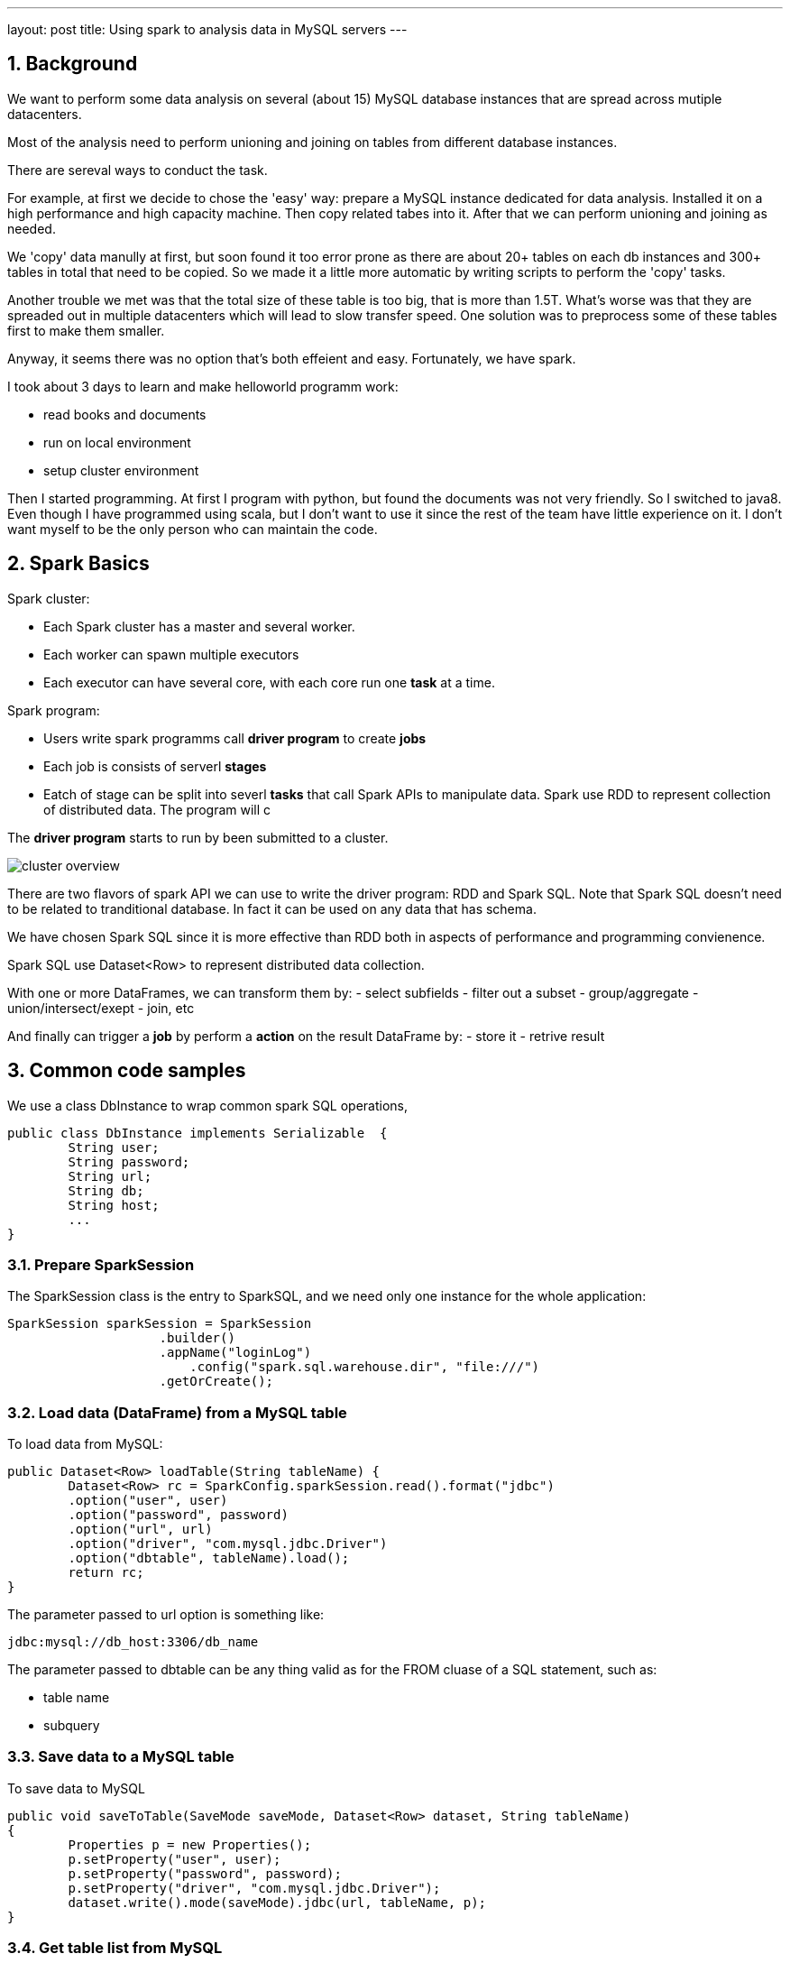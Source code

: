 ---
layout: post
title: Using spark to analysis data in MySQL servers
---

:toc: macro
:toclevels: 4
:sectnums:
:imagesdir: /images
:hp-tags: Spark, MySQL, Java8

toc::[]

== Background

We want to perform some data analysis on several (about 15) MySQL database instances that are spread across mutiple datacenters.

Most of the analysis need to perform unioning and joining on tables from different database instances.

There are sereval ways to conduct the task. 

For example, at first we decide to chose the 'easy' way: prepare a MySQL instance dedicated for data analysis. Installed it on a high performance and high capacity machine. Then copy related tabes into it. After that we can perform unioning and joining as needed.

We 'copy' data manully at first, but soon found it too error prone as there are about 20+ tables on each db instances and 300+ tables in total that need to be copied. So we made it a little more automatic by writing scripts to perform the 'copy' tasks.

Another trouble we met was that the total size of these table is too big, that is more than 1.5T. What's worse was that they are spreaded out in multiple datacenters which will lead to slow transfer speed. One solution was to preprocess some of these tables first to make them smaller.

Anyway, it seems there was no option that's both effeient and easy. Fortunately, we have spark.

I took about 3 days to learn and make helloworld programm work:

- read books and documents
- run on local environment
- setup cluster environment

Then I started programming. At first I program with python, but found the documents was not very friendly. So I switched to java8. Even though I have programmed using scala, but I don't want to use it since the rest of the team have little experience on it. I don't want myself to be the only person who can maintain the code.

== Spark Basics

Spark cluster: 

- Each Spark cluster has a master and several worker. 
- Each worker can spawn multiple executors
- Each executor can have several core, with each core run one *task* at a time.

Spark program:

- Users write spark programms call *driver program* to create *jobs*
- Each job is consists of serverl *stages*
- Eatch of stage can be split into severl *tasks* 
that call Spark APIs to manipulate data. Spark use RDD to represent collection of distributed data. The program will c

The *driver program* starts to run by been submitted to a cluster.

image::http://spark.apache.org/docs/latest/img/cluster-overview.png[]

There are two flavors of spark API we can use to write the driver program: RDD and Spark SQL. Note that Spark SQL doesn't need to be related to tranditional database. In fact it can be used on any data that has schema.

We have chosen Spark SQL since it is more effective than RDD both in aspects of performance and programming convienence.

Spark SQL use Dataset<Row> to represent distributed data collection.


With one or more DataFrames, we can transform them by:
- select subfields
- filter out a subset
- group/aggregate
- union/intersect/exept
- join, etc

And finally can trigger a *job* by perform a *action* on the result DataFrame by:
- store it 
- retrive result 

== Common code samples

We use a class DbInstance to wrap common spark SQL operations, 

[source,]
----
public class DbInstance implements Serializable  {
	String user;
	String password;
	String url;
	String db;
	String host;
	...
}
----

=== Prepare SparkSession


The SparkSession class is the entry to SparkSQL, and we need only one instance for the whole application:
[source,java]
----
SparkSession sparkSession = SparkSession
		    .builder()
		    .appName("loginLog")
			.config("spark.sql.warehouse.dir", "file:///")
		    .getOrCreate();
----

=== Load data (DataFrame) from a MySQL table


To load data from MySQL:
[source,java]
----
public Dataset<Row> loadTable(String tableName) {
	Dataset<Row> rc = SparkConfig.sparkSession.read().format("jdbc")
	.option("user", user)
	.option("password", password)
	.option("url", url)
	.option("driver", "com.mysql.jdbc.Driver")
	.option("dbtable", tableName).load();
	return rc;
}
----

The parameter passed to url option is something like: 
[source,java]
----
jdbc:mysql://db_host:3306/db_name
----

The parameter passed to dbtable can be any thing valid as for the FROM cluase of a SQL statement, such as:

- table name
- subquery

=== Save data to a MySQL table

To save data to MySQL
[source,java]
----
public void saveToTable(SaveMode saveMode, Dataset<Row> dataset, String tableName)
{
	Properties p = new Properties();
	p.setProperty("user", user);
	p.setProperty("password", password);
	p.setProperty("driver", "com.mysql.jdbc.Driver");
	dataset.write().mode(saveMode).jdbc(url, tableName, p);
}
----

=== Get table list from MySQL 

By providing a tableNameMatch String such as 'sampe_table%', getTableList can return a list of talbe names 
[source,]
----
public List<String> getTableList(String tableNameMatch) {
		String tableNamesSQL = "(select table_name from information_schema.tables" +
				" where table_schema='" + this.db + "'" + 
				" and table_name like '"+ tableNameMatch + "') as tables";
		
		Dataset<Row> dsTableList = this.loadTable(tableNamesSQL);
		
		List<Row> listRow = dsTableList.collectAsList();
		
		List<String> listTableName = listRow.stream().map(r -> r.getString(r.fieldIndex("table_name"))).collect(Collectors.toList());
		return listTableName;
	}
----

=== Union similiar tables
[source,]
----
public Optional<Dataset<Row>> getDs_union(String tableNameMatch) {
	List<String> list = getTableList(tableNameMatch);
	
	Stream<String> stream =  list.stream();
	
	Optional< Dataset<Row> > loginLogDsOp = stream.map(name -> {
		Dataset<Row> rc = loadTable("`" + name + "`");
		return rc;
	}).reduce((x, y) -> x.union(y));
	return loginLogDsOp;
}
----

=== Creating empty DataFrame

Each DataFrame need a schema, Spark SQL use StructType to represent schema:
[source,]
----
StructType schema = new StructType(new StructField[]{
					new StructField("uid", DataTypes.LongType, false, Metadata.empty()),
					new StructField("sum_intervalTime", DataTypes.LongType, false, Metadata.empty())
					});
Dataset<Row> emptyDs = SparkConfig.sparkSession.createDataFrame(new ArrayList(), schema);
----

Alternatively, you can use a java bean class to represent schema.

[NOTE]
====
Please note that the order of the StructField is important. If you union two DataFrame with schemas of same set of StructField but different order, spark won't complaint, but the result may be wrong.
====


[source,]
----
Dataset<Row> emptyDs = SparkConfig.sparkSession.createDataFrame(new ArrayList(), MyBean.class);
----
== Some issues I met

.Can't submit to a cluster

There are mainly two reasons why submit fail:
- driver and work can't connect to each other. 
- insufficent resources such as memory and CPU cores.

On my PC, I have several virtual NIC, and only the physiscal one is connectable from the works. But the one NIC chosen by spark by default is a vitual one. And I have to set the SPARK_LOCAL_IP environment variable before submitting.

.Insert to MySQL is slow
Adding the following paramters will greatly boost insert performance
[source,]
----
useServerPrepStmts=false&rewriteBatchedStatements=true
----

.Out of memory

.How Application Reading local config

.Application throw java.net.URISyntaxException when start
[source,]
----
java.net.URISyntaxException: Relative path in absolute URI: file:F:/Workspace/spark/proj/audit_spark/spark-warehouse
----
We need to set "spark.sql.warehouse.dir" to eliminate this exception.


.Executor Timeout

When executing some tasks, I met the following error:
[source,]
----
16/10/19 16:08:49 WARN TaskSetManager: Lost task 21.0 in stage 14.0 (TID 828, localhost): ExecutorLostFailure (executor driver exited caused by one of the running tasks) Reason: Executor heartbeat timed out after 132088 ms
----

The solution is add the following config: 
[source,]
----
--conf "spark.network.timeout=10000000" 
--conf "spark.executor.heartbeatInterval=10000000"
----

.MySQL wait_timeout

Sometimes I run into:
[source,]
----
The last packet successfully received from the server was 245,554 milliseconds ago.  The last packet sent successfully to the server was 245,671 milliseconds ago.
----

I guess there is some bug in the jdbc module of spark: It uses one connection for several steps other that getting a new one from connectionPool. And if one statement is take too much time, the state of the connection is error, which causes the steps behind it fail.

There is no clean solution, I have to change /etc/my.cnf. Add the following lines to [mysqld] section of my.cnf
[source,]
----
wait_timeout=31536000
interactive_timeout =31536000
----

Also when loading data from single DB, sometimes reducing concurrency can help successfully loading.

.out of memory 

When running local spark, reducing concurrency will reduce memory requirement of certain jobs.
